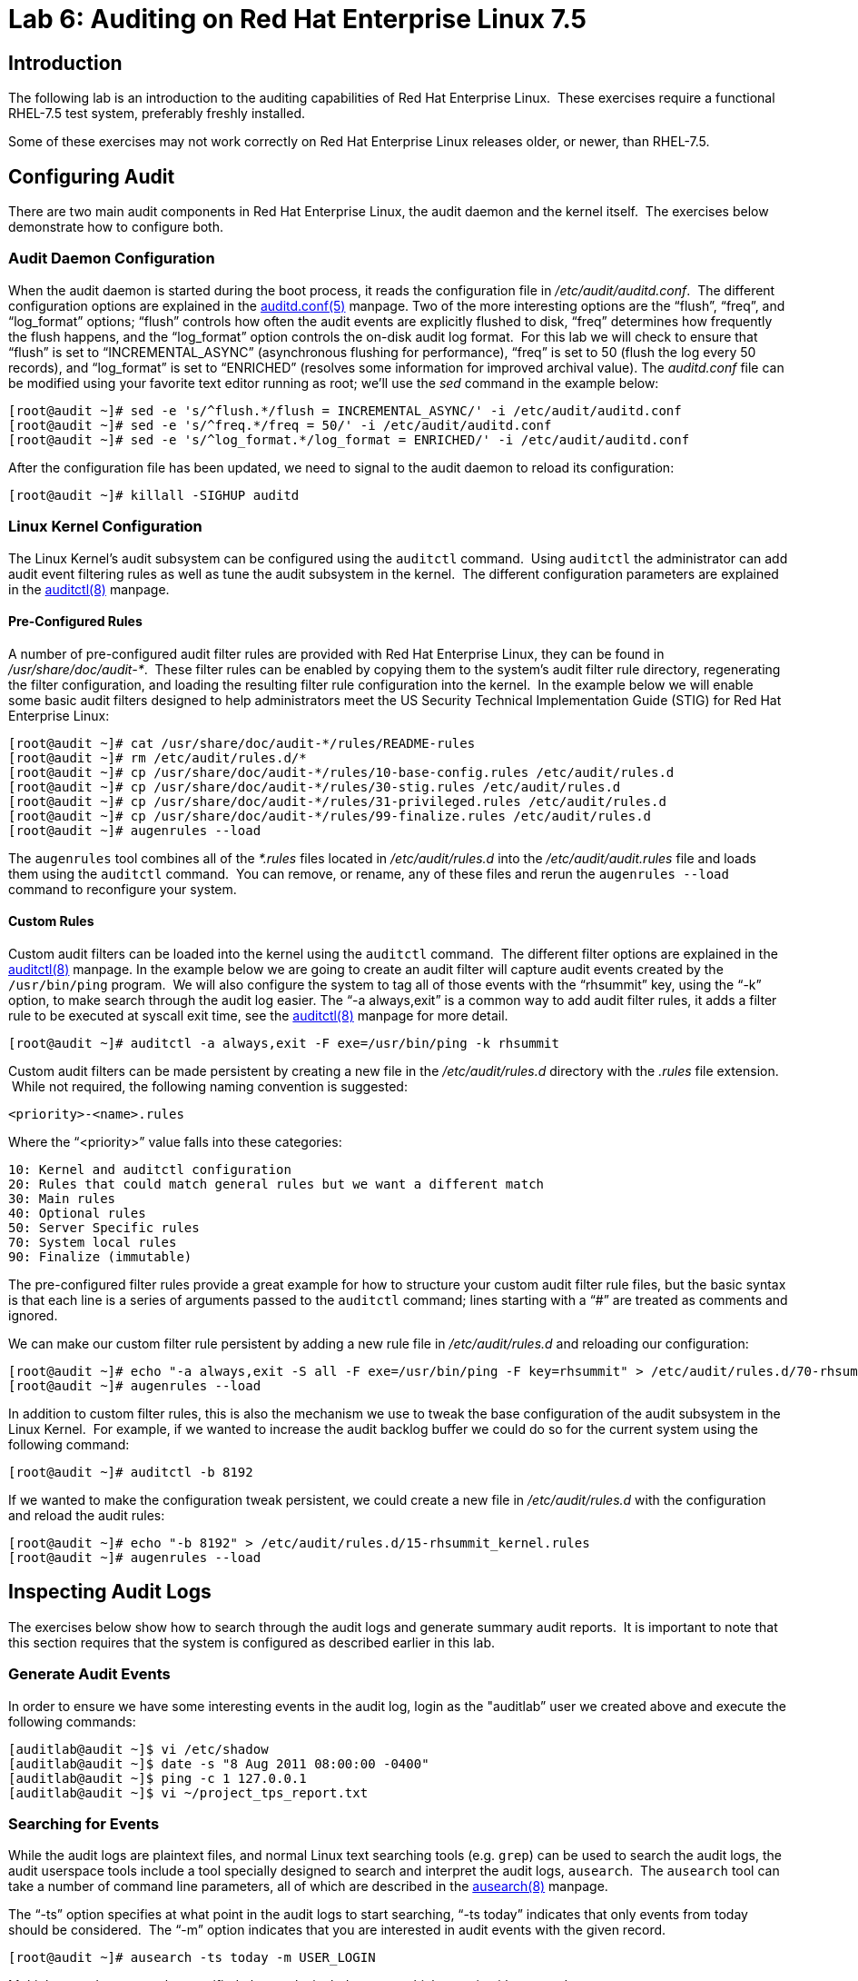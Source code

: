 = Lab 6: Auditing on Red Hat Enterprise Linux 7.5

== Introduction

The following lab is an introduction to the auditing capabilities of Red Hat
Enterprise Linux.  These exercises require a functional RHEL-7.5 test system,
preferably freshly installed.

Some of these exercises may not work correctly on Red Hat Enterprise Linux
releases older, or newer, than RHEL-7.5.

== Configuring Audit

There are two main audit components in Red Hat Enterprise Linux, the audit
daemon and the kernel itself.  The exercises below demonstrate how to configure
both.

=== Audit Daemon Configuration

When the audit daemon is started during the boot process, it reads the
configuration file in _/etc/audit/auditd.conf_.  The different configuration
options are explained in the
http://man7.org/linux/man-pages/man5/auditd.conf.5.html[auditd.conf(5)]
manpage.  Two of the more interesting options are the “flush”, “freq”, and
“log_format” options; “flush” controls how often the audit events are
explicitly flushed to disk, “freq” determines how frequently the flush happens,
and the “log_format” option controls the on-disk audit log format.  For this
lab we will check to ensure that “flush” is set to “INCREMENTAL_ASYNC”
(asynchronous flushing for performance), “freq” is set to 50 (flush the log
every 50 records), and “log_format” is set to “ENRICHED” (resolves some
information for improved archival value).  The _auditd.conf_ file can be
modified using your favorite text editor running as root; we’ll use the _sed_
command in the example below:

	[root@audit ~]# sed -e 's/^flush.*/flush = INCREMENTAL_ASYNC/' -i /etc/audit/auditd.conf
	[root@audit ~]# sed -e 's/^freq.*/freq = 50/' -i /etc/audit/auditd.conf
	[root@audit ~]# sed -e 's/^log_format.*/log_format = ENRICHED/' -i /etc/audit/auditd.conf

After the configuration file has been updated, we need to signal to the audit
daemon to reload its configuration:

	[root@audit ~]# killall -SIGHUP auditd

=== Linux Kernel Configuration

The Linux Kernel’s audit subsystem can be configured using the `auditctl`
command.  Using `auditctl` the administrator can add audit event filtering
rules as well as tune the audit subsystem in the kernel.  The different
configuration parameters are explained in the
http://man7.org/linux/man-pages/man8/auditctl.8.html[auditctl(8)] manpage.

==== Pre-Configured Rules

A number of pre-configured audit filter rules are provided with Red Hat
Enterprise Linux, they can be found in _/usr/share/doc/audit-*_.  These filter
rules can be enabled by copying them to the system’s audit filter rule
directory, regenerating the filter configuration, and loading the resulting
filter rule configuration into the kernel.  In the example below we will enable
some basic audit filters designed to help administrators meet the US Security
Technical Implementation Guide (STIG) for Red Hat Enterprise Linux:

	[root@audit ~]# cat /usr/share/doc/audit-*/rules/README-rules
	[root@audit ~]# rm /etc/audit/rules.d/*
	[root@audit ~]# cp /usr/share/doc/audit-*/rules/10-base-config.rules /etc/audit/rules.d
	[root@audit ~]# cp /usr/share/doc/audit-*/rules/30-stig.rules /etc/audit/rules.d
	[root@audit ~]# cp /usr/share/doc/audit-*/rules/31-privileged.rules /etc/audit/rules.d
	[root@audit ~]# cp /usr/share/doc/audit-*/rules/99-finalize.rules /etc/audit/rules.d
	[root@audit ~]# augenrules --load

The `augenrules` tool combines all of the _*.rules_ files located in
_/etc/audit/rules.d_ into the _/etc/audit/audit.rules_ file and loads them
using the `auditctl` command.  You can remove, or rename, any of these files
and rerun the `augenrules --load` command to reconfigure your system.

==== Custom Rules

Custom audit filters can be loaded into the kernel using the `auditctl`
command.  The different filter options are explained in the
http://man7.org/linux/man-pages/man8/auditctl.8.html[auditctl(8)] manpage.  In
the example below we are going to create an audit filter will capture audit
events created by the `/usr/bin/ping` program.  We will also configure the
system to tag all of those events with the “rhsummit” key, using the “-k”
option, to make search through the audit log easier.  The “-a always,exit” is
a common way to add audit filter rules, it adds a filter rule to be executed at
syscall exit time, see the
http://man7.org/linux/man-pages/man8/auditctl.8.html[auditctl(8)] manpage for
more detail.

	[root@audit ~]# auditctl -a always,exit -F exe=/usr/bin/ping -k rhsummit

Custom audit filters can be made persistent by creating a new file in the
_/etc/audit/rules.d_ directory with the _.rules_ file extension.  While not
required, the following naming convention is suggested:

	<priority>-<name>.rules

Where the “<priority>” value falls into these categories:

	10: Kernel and auditctl configuration
	20: Rules that could match general rules but we want a different match
	30: Main rules
	40: Optional rules
	50: Server Specific rules
	70: System local rules
	90: Finalize (immutable)

The pre-configured filter rules provide a great example for how to structure
your custom audit filter rule files, but the basic syntax is that each line is
a series of arguments passed to the `auditctl` command; lines starting with a
“#” are treated as comments and ignored.

We can make our custom filter rule persistent by adding a new rule file in
_/etc/audit/rules.d_ and reloading our configuration:

	[root@audit ~]# echo "-a always,exit -S all -F exe=/usr/bin/ping -F key=rhsummit" > /etc/audit/rules.d/70-rhsummit_lab.rules
	[root@audit ~]# augenrules --load

In addition to custom filter rules, this is also the mechanism we use to tweak
the base configuration of the audit subsystem in the Linux Kernel.  For
example, if we wanted to increase the audit backlog buffer we could do so for
the current system using the following command:

	[root@audit ~]# auditctl -b 8192

If we wanted to make the configuration tweak persistent, we could create a new
file in _/etc/audit/rules.d_ with the configuration and reload the audit rules:

	[root@audit ~]# echo "-b 8192" > /etc/audit/rules.d/15-rhsummit_kernel.rules
	[root@audit ~]# augenrules --load

== Inspecting Audit Logs

The exercises below show how to search through the audit logs and generate
summary audit reports.  It is important to note that this section requires that
the system is configured as described earlier in this lab.

=== Generate Audit Events

In order to ensure we have some interesting events in the audit log, login as
the "auditlab” user we created above and execute the following commands:

	[auditlab@audit ~]$ vi /etc/shadow
	[auditlab@audit ~]$ date -s "8 Aug 2011 08:00:00 -0400"
	[auditlab@audit ~]$ ping -c 1 127.0.0.1
	[auditlab@audit ~]$ vi ~/project_tps_report.txt

=== Searching for Events

While the audit logs are plaintext files, and normal Linux text searching tools
(e.g. `grep`) can be used to search the audit logs, the audit userspace tools
include a tool specially designed to search and interpret the audit logs,
`ausearch`.  The `ausearch` tool can take a number of command line parameters,
all of which are described in the
http://man7.org/linux/man-pages/man8/ausearch.8.html[ausearch(8)] manpage.

The “-ts” option specifies at what point in the audit logs to start searching,
“-ts today” indicates that only events from today should be considered.  The
“-m” option indicates that you are interested in audit events with the given
record.

	[root@audit ~]# ausearch -ts today -m USER_LOGIN


Multiple record types can be specified, the results include events which
contain either record type.

	[root@audit ~]# ausearch -ts this-month -m SERVICE_START -m SERVICE_STOP

The “-i” option instructs `ausearch` to interpret the results, translating some
fields into a more human readable form.  The “-k” option searches on the key
assigned to an audit rule.

	[root@audit ~]# ausearch -ts today -i -k access

The “--uid” option searches for events that match the given UID.

	[root@audit ~]# ausearch -ts today -i -k time-change --uid auditlab

The “-f” option searches for events that match on the given file name.

	[root@audit ~]# ausearch -ts today -i -f project_tps_report.txt

Finally, we can search for audit events generated by our custom filter rule.

	[root@audit ~]# ausearch -ts today -i -k rhsummit

=== Generating Reports

Included in the audit userspace tools are three utilities which can be used to
generate a number of reports from the audit log: `aureport`, `aulast`, and
`aulastlog`.  The `aureport` tool can generate a number of different reports,
all of which are described in the
http://man7.org/linux/man-pages/man8/aureport.8.html[aureport(8)] manpage.  The
example below generates a summary report of all of the audit events that
occurred today.

	[root@audit ~]# aureport -ts today --summary

The `aulast` tool generates a report similar to the `last` command, except the
information is collected from the audit log instead of the less reliable utmp
logs.  The _aulast(8)_ manpage provides details on how to run `aulast`, but
without any options it produces a familiar report:

	[root@audit ~]# aulast

Similar to `aulast`, `aulastlog` is designed as a replacement for the `lastlog`
command; the important difference being that `aulastlog` collects data from the
audit log.  The _aulastlog(8)_ manpage provides more information, but running
`aulastlog` without any options results in a useful report:

	[root@audit ~]# aulastlog

=== Transforming Audit Logs

In addition to searching through the audit logs, the `ausearch` tool can also
be used to transform the results into different formats.  If you have already
done the rest of this lab, you are most likely familiar with the default “raw”
and the “interpreted” formats:

	[root@audit ~]# ausearch -ts today
	[root@audit ~]# ausearch -ts today -i

In addition to the two formats above, there are also “csv” and “text” formats.
These two formats can be selected using the “--format” argument:

	[root@audit ~]# ausearch -ts today --format csv
	[root@audit ~]# ausearch -ts today --format text

The “csv” output is particularly interesting as it can be imported into
LibreOffice or any other spreadsheet program that accepts files in the
Comma Separated Values (CSV) format:

	[root@audit ~]# ausearch -ts today --format csv --extra-labels --extra-obj2 > /tmp/audit.log.csv

The “-format” option, as well as several others which can customize the output
of `ausearch`, can be found in the
http://man7.org/linux/man-pages/man8/ausearch.8.html[ausearch(8)] manpage.

TIP: If you are using the demo systems at Red Hat Summit 2018, you can transfer
the CSV file to the workstation system and view it with LibreOffice using
the following commands run from a terminal on the workstation system:

	[lab-user@workstation-GUID ~]$ scp root@audit.example.com:/tmp/audit.log.csv /tmp/audit.log.csv
	[lab-user@workstation-GUID ~]$ libreoffice /tmp/audit.log.csv

== Reset the Lab System

In order to reset the system used for the lab, run the following commands as
root:

	[root@audit ~]# rm /etc/audit/rules.d/*
	[root@audit ~]# cp /usr/share/doc/audit-*/rules/10-no-audit.rules /etc/audit/rules.d
	[root@audit ~]# augenrules --load
	[root@audit ~]# userdel -r auditlab

<<top>>

link:README.adoc#table-of-contents[ Table of Contents ] | link:lab7_AIDE.adoc[ Lab 7: AIDE ]
